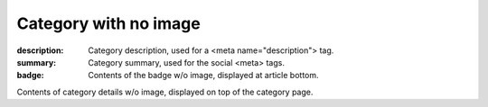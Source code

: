Category with no image
######################

:description: Category description, used for a <meta name="description"> tag.
:summary: Category summary, used for the social <meta> tags.
:badge: Contents of the badge w/o image, displayed at article bottom.

Contents of category details w/o image, displayed on top of the category page.
